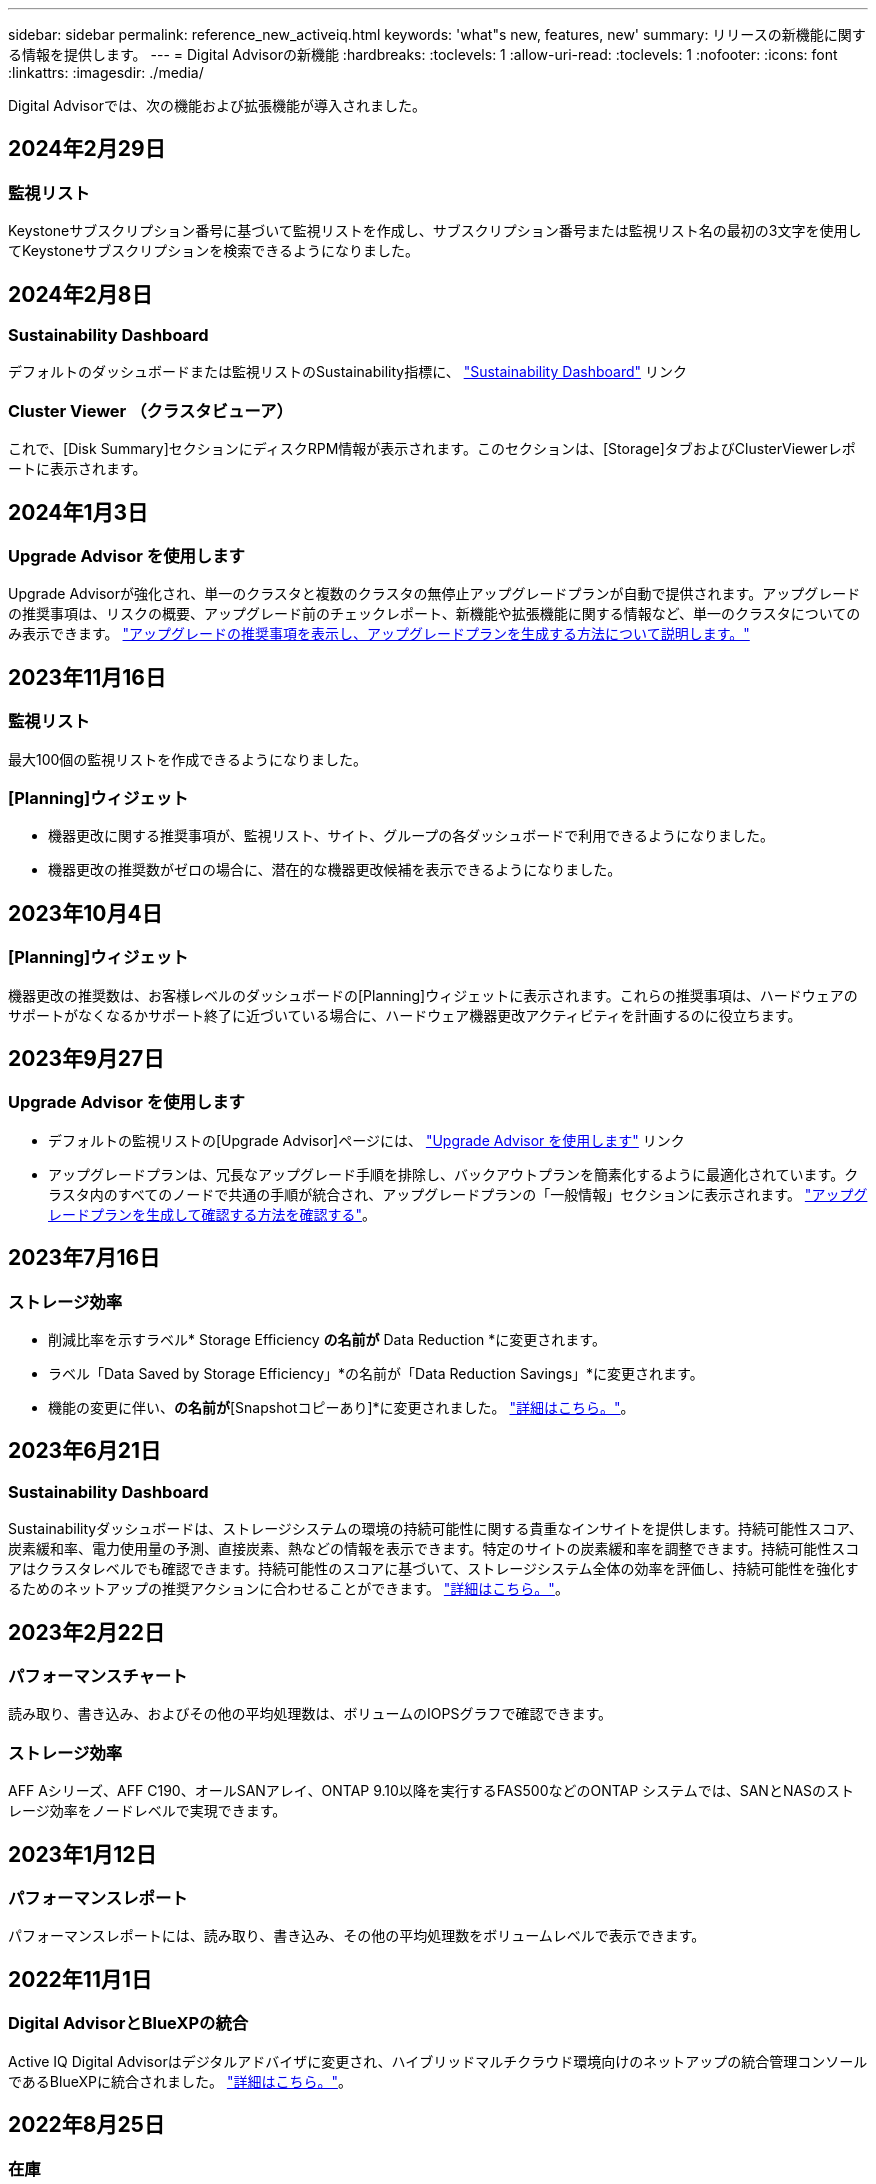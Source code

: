 ---
sidebar: sidebar 
permalink: reference_new_activeiq.html 
keywords: 'what"s new, features, new' 
summary: リリースの新機能に関する情報を提供します。 
---
= Digital Advisorの新機能
:hardbreaks:
:toclevels: 1
:allow-uri-read: 
:toclevels: 1
:nofooter: 
:icons: font
:linkattrs: 
:imagesdir: ./media/


[role="lead"]
Digital Advisorでは、次の機能および拡張機能が導入されました。



== 2024年2月29日



=== 監視リスト

Keystoneサブスクリプション番号に基づいて監視リストを作成し、サブスクリプション番号または監視リスト名の最初の3文字を使用してKeystoneサブスクリプションを検索できるようになりました。



== 2024年2月8日



=== Sustainability Dashboard

デフォルトのダッシュボードまたは監視リストのSustainability指標に、 link:https://activeiq.netapp.com/redirect/sustainability["Sustainability Dashboard"^] リンク



=== Cluster Viewer （クラスタビューア）

これで、[Disk Summary]セクションにディスクRPM情報が表示されます。このセクションは、[Storage]タブおよびClusterViewerレポートに表示されます。



== 2024年1月3日



=== Upgrade Advisor を使用します

Upgrade Advisorが強化され、単一のクラスタと複数のクラスタの無停止アップグレードプランが自動で提供されます。アップグレードの推奨事項は、リスクの概要、アップグレード前のチェックレポート、新機能や拡張機能に関する情報など、単一のクラスタについてのみ表示できます。 link:https://docs.netapp.com/us-en/active-iq/upgrade_advisor_overview.html["アップグレードの推奨事項を表示し、アップグレードプランを生成する方法について説明します。"]



== 2023年11月16日



=== 監視リスト

最大100個の監視リストを作成できるようになりました。



=== [Planning]ウィジェット

* 機器更改に関する推奨事項が、監視リスト、サイト、グループの各ダッシュボードで利用できるようになりました。
* 機器更改の推奨数がゼロの場合に、潜在的な機器更改候補を表示できるようになりました。




== 2023年10月4日



=== [Planning]ウィジェット

機器更改の推奨数は、お客様レベルのダッシュボードの[Planning]ウィジェットに表示されます。これらの推奨事項は、ハードウェアのサポートがなくなるかサポート終了に近づいている場合に、ハードウェア機器更改アクティビティを計画するのに役立ちます。



== 2023年9月27日



=== Upgrade Advisor を使用します

* デフォルトの監視リストの[Upgrade Advisor]ページには、 link:https://activeiq.netapp.com/redirect/upgrade-advisor["Upgrade Advisor を使用します"^] リンク
* アップグレードプランは、冗長なアップグレード手順を排除し、バックアウトプランを簡素化するように最適化されています。クラスタ内のすべてのノードで共通の手順が統合され、アップグレードプランの「一般情報」セクションに表示されます。 link:https://docs.netapp.com/us-en/active-iq/upgrade_advisor_overview.html["アップグレードプランを生成して確認する方法を確認する"]。




== 2023年7月16日



=== ストレージ効率

* 削減比率を示すラベル* Storage Efficiency *の名前が* Data Reduction *に変更されます。
* ラベル「Data Saved by Storage Efficiency」*の名前が「Data Reduction Savings」*に変更されます。
* 機能の変更に伴い、[Snapshotバックアップなしの削減]*の名前が*[Snapshotコピーあり]*に変更されました。 link:https://docs.netapp.com/us-en/active-iq/reference_aiq_faq.html#storage-efficiency["詳細はこちら。"]。




== 2023年6月21日



=== Sustainability Dashboard

Sustainabilityダッシュボードは、ストレージシステムの環境の持続可能性に関する貴重なインサイトを提供します。持続可能性スコア、炭素緩和率、電力使用量の予測、直接炭素、熱などの情報を表示できます。特定のサイトの炭素緩和率を調整できます。持続可能性スコアはクラスタレベルでも確認できます。持続可能性のスコアに基づいて、ストレージシステム全体の効率を評価し、持続可能性を強化するためのネットアップの推奨アクションに合わせることができます。 link:https://docs.netapp.com/us-en/active-iq/learn_BlueXP_sustainability.html["詳細はこちら。"]。



== 2023年2月22日



=== パフォーマンスチャート

読み取り、書き込み、およびその他の平均処理数は、ボリュームのIOPSグラフで確認できます。



=== ストレージ効率

AFF Aシリーズ、AFF C190、オールSANアレイ、ONTAP 9.10以降を実行するFAS500などのONTAP システムでは、SANとNASのストレージ効率をノードレベルで実現できます。



== 2023年1月12日



=== パフォーマンスレポート

パフォーマンスレポートには、読み取り、書き込み、その他の平均処理数をボリュームレベルで表示できます。



== 2022年11月1日



=== Digital AdvisorとBlueXPの統合

Active IQ Digital Advisorはデジタルアドバイザに変更され、ハイブリッドマルチクラウド環境向けのネットアップの統合管理コンソールであるBlueXPに統合されました。 link:https://docs.netapp.com/us-en/active-iq/digital-advisor-integration-with-bluexp.html["詳細はこちら。"]。



== 2022年8月25日



=== 在庫

vCenter、ESXiホスト、および仮想マシンに関するVMwareの資産情報がインベントリの詳細に追加され、スタックのインベントリと相互運用性のチェックが完全に実行されるようになりました。 link:https://docs.netapp.com/us-en/active-iq/task-integrating-with-cloud-insights-to-view-vm-details.html["詳細をご確認ください"]。



=== マルチホップアップグレード

一部の自動無停止アップグレード（ANDU）から隣接していないリリースへのアップグレードでは、中間リリースおよびターゲットリリースのソフトウェアイメージをインストールできます。自動アップグレードプロセスでは、バックグラウンドの中間イメージを使用してターゲットリリースへの更新を完了します。たとえば、クラスタで 9.3 を実行している場合に 9.7 にアップグレードするには、 9.5 と 9.7 の両方の ONTAP インストールパッケージをロードし、 ANDU を 9.7 に開始します。その後、 ONTAP はクラスタを 9.5 に、その後 9.7 に自動的にアップグレードします。テイクオーバー / ギブバック処理や関連するリブートが複数回行われることを想定してください。



== 2022年7月14日



=== 健全性チェックのダッシュボード

* Cloud Volumes ONTAP システム用に作成されたテクニカルケースの詳細を健全性チェックダッシュボードで確認できるようになりました。
* 新しいプラットフォームタブが追加され、さまざまなプラットフォームのKPI間を簡単に移動できるようになりました。




=== Eシリーズシステム

SANtricity オペレーティングシステムのバージョンは、推奨バージョンとヘルスチェックKPIで確認できます。



=== 健康

ソフトウェアやファームウェアのバージョンアップグレードを必要としないシステムをすばやく簡単に識別できるように、カラーコーディングが導入されました。



=== アップグレードワークフロー

Eシリーズシステムのアップグレードに関する推奨事項を確認できるようになりました。



== 2022年6月22日



=== StorageGRID

StorageGRID 用の情報ライフサイクル管理（ILM）は、グリッドビューアに含まれています。



=== クラウドに関する推奨事項

SnapMirrorデータレプリケーションを使用してNetApp Cloud Volumes ONTAP 、NetApp Cloud Volumes Service 、およびNetApp Cloud Backup（旧称AltaVault ）に移動できるワークロードとそのボリュームに関する推奨事項を提供します。 link:https://docs.netapp.com/us-en/active-iq/task-informed-decisions-based-on-cloud-recommendations.html["詳細をご確認ください"]。



=== レポート

* 生成済みのレポートに定義された条件を使用してレポートを生成できるようになりました。
* 失敗したレポートの生成を3回試行できるようになりました。
* 生成されたレポートの保持期間が3日から90日に延長されました。




== 2022年6月1日



=== 在庫

* Inventoryでシステムの営業担当者情報を確認できるようになりました。
* Astra Control Centerシステムがインベントリで利用できるようになりました。




== 2022年5月12日



=== StorageGRID

StorageGRID の容量レポートと容量レポートには、容量の指標も表示されます。



=== Cluster Viewer （クラスタビューア）

Cluster Viewerに、クラスタのSnapMirror（データ保護）の概要が追加されました。



=== アップグレードワークフロー

アップグレードワークフローを使用して、ターゲットのEシリーズリリースで利用できるアップグレードの推奨事項と新機能の概要を確認できるようになりました。



=== 健康

* Ansible Playbookは、ソフトウェア構成のリスクを軽減するために強化されています。
* フィルタが健全性のアクションとリスクに統合されました。




== 2022 年 4 月 7 日



=== 健康

* 最新のオペレーティングシステムバージョンとサポート契約およびサポート終了に関する 6 カ月の KPI の重要な推奨事項の採点は、解決の緊急性の低下に合わせて削減されました。
* リモート管理と HA ペア（推奨構成）に関する主な推奨事項が更新され、カスタマーセルフサービス用のNetApp Support Siteへの URL が追加されました。




== 2022 年 3 月 31 日



=== StorageGRID

グリッドビューアでテナントとバケットの情報を表示できます。



== 2022 年 3 月 24 日



=== 健全性チェックのダッシュボード

* Health Assessment Executive Summary PPT の機能強化とバグ修正。
* 推奨される最小バージョンアップグレードプランを生成する機能。
* 健全性チェックタイルの機能強化により、各 KPI で注意が必要なノード数を特定。




=== StorageGRID

グリッド設定の詳細は、グリッドビューアで確認できます。



=== BlueXP

BlueXPユーザーは、Digital Advisorの既存の機能と同様に、必要に応じて新しいタブでDigital Advisorリンクを開くことができるようになりました。



== 2022 年 1 月 12 日



=== Config Drift

* テンプレートを複製して、元のテンプレートのコピーを作成できます。
* ゴールデンテンプレートは、これらのテンプレートに読み取り専用またはフルアクセスして、他の使用権のあるユーザと共有できます。
link:https://docs.netapp.com/us-en/active-iq/task_manage_template.html["詳細をご確認ください"]。




== 2021 年 12 月 15 日



=== レポート

* * Cluster Viewer Report * ：このレポートには、 1 つまたは複数のクラスタに関する情報が顧客レベルと監視リストレベルで表示されます。Cluster Viewer レポートを使用して、 1 つのファイル内のすべての情報をダウンロードできます。このレポートは、ノードが 100 個までの監視リストに対してのみ生成できます。
* * パフォーマンスレポート * ：このレポートは、監視リストレベルで、クラスタ、ノード、ローカル階層（アグリゲート）、ボリュームのパフォーマンスに関する情報を 1 つの zip ファイルにまとめたものです。各 zip ファイルには、単一のクラスタのパフォーマンスデータが含まれており、各クラスタのデータの分析に役立ちます。このレポートは、ノードが 100 個までの監視リストに対してのみ生成できます。




=== E シリーズシステムとの統合

Digital Advisorでは、選択したEシリーズシステムの容量の詳細とパフォーマンスグラフを表示できます。



== 2021 年 11 月 18 日



=== ストレージ効率

NetApp Cloud Insights で管理および監視されているノードのストレージ効率の詳細を表示できます。



== 2021 年 11 月 11 日



=== 健全性チェックのダッシュボード

* 健全性チェックタイルにアイコンが追加されました。このアイコンは、 SupportEdge Advisor および SupportEdge Expert サポートサービスを提供するシステムにのみ適用されます。この機能強化は、「ソフトウェアの通貨とファームウェアの通貨」セクション、「推奨構成」、「ベストプラクティス」の推奨ソフトウェアに適用されました。
* Digital Advisor–Reports画面に、社内ユーザと社外ユーザ（お客様とパートナー）向けのConfidential Dataバナーを追加。




=== 健全性とアップグレードウィジェット

E シリーズのアップグレードに関する推奨事項と、ウェルネスアクション履歴の列にリスクトリガー日が追加されたダッシュボードが強化されました。



=== Cluster Viewer （クラスタビューア）

Cluster Viewer Stack Visualization モジュールが強化され、 Zoom In/Zoom Out and Save Image 機能が追加されました。



=== ストレージ効率

NetApp Cloud Insights で管理および監視されるシステムのストレージ効率の詳細を表示できます。



== 2021 年 10 月 14 日



=== Ansible のインベントリ

地域およびサイトレベルで、 .yml および .ini ファイル形式で Ansible インベントリファイルを生成できるようになりました。 link:https://docs.netapp.com/us-en/active-iq/task_view_inventory_details.html["詳細をご確認ください"]。



=== Inactive Data Reporting （ IDR ）

FabricPool Advisor の画面で、 Inactive Data Reporting （ IDR ）をアクティブ化してアグリゲートを監視し、 Ansible プレイブックを生成できます。



=== ドリフトタイムラインレポート

過去 90 日間の AutoSupport データを比較して、ドリフトタイムラインレポートを生成できます。 link:https://docs.netapp.com/us-en/active-iq/task_generate_drift_timeline_report.html["詳細をご確認ください"]。



=== 準拠システムの切り替え

健全性チェックダッシュボードが強化され、 OS の最小数と最新バージョンの切り替えが可能になりました。これにより、システムが準拠しており、推奨バージョンと最新バージョンの最小要件に準拠していないことを確認できます。



=== 主な推奨事項の概要

ヘルスチェックダッシュボードでは、主要な推奨事項の上位 5 つの概要を確認できます。



=== ネットアップの Cloud Volumes ONTAP および E シリーズプラットフォーム用のタブ

健全性チェックダッシュボードが強化され、 Cloud Volumes ONTAP ** および E シリーズのタブではヘルスチェック KPI やそれらのプラットフォームの詳細を表示できるようになりました。

「 ONTAP 」のタブも、現在有効になっている他のプラットフォームとともに追加されています。



=== 容量

NetApp Cloud Volumes ONTAP システムの容量に関する詳細をDigital Advisorで確認できます。



=== レポート

レポートスケジュールは 12 カ月に延長されました。また、スケジュールレポートの有効期限が近づいたときに通知が送信されます。



== 2021 年 9 月 30 日



=== お客様の条件を満たすバージョン

お客様限定バージョンは、サポートアカウントマネージャ（ SAM ）がお客様のインストールベースの一部を管理するのに役立ちます。このベースには、次の要件を満たすアプリケーションが含まれます。

* ONTAP の以前のバージョンと、サポートされない場合もあります
* または、特定の OS バージョンを使用することがテストおよび認定されたお客様のインストールベース。




=== テクニカルケースのワークフロー

ダッシュボードとドリルダウン画面の両方で、データチャートと折れ線グラフにグラフィカルな機能強化が施されています。また、棒グラフでそのデータを表示することもできます。折れ線グラフウィンドウでは、これらのユーザーインターフェイスの [ オープン ] 、 [ クローズ済み ] 、 [ 合計 ] の各ケースのグラフを表示、選択、選択解除できます。



=== パフォーマンスグラフ

パフォーマンスグラフは、 CSV 形式に加えて、 PNG 形式および JPG 形式でダウンロードできるようになりました。



=== サポート終了（ EOS ）コントローラが 12 カ月以上ある

ヘルスチェックダッシュボードが強化され、 12 カ月を超える EOS があるコントローラを表示するタブが追加されました。



== 2021 年 9 月 16 日



=== 健康

* ランサムウェア防御ウィジェットは、スタンドアロンウィジェットではなくウェルネスワークフローの一部になりました。
* Wellness Review の E メールでは、更新ではなくランサムウェア防御に関する情報を確認できます。




=== 容量

NetApp ONTAP ®Selectシステムの容量に関する詳細をデジタルアドバイザで確認できます。



=== Cluster Viewer （クラスタビューア）

Cluster Viewer の表示タブで、ケーブル接続の問題やその他のエラーを確認できます。



== 2021 年 9 月 6 日



=== StorageGRID

* View AutoSupport ： StorageGRID と基盤のノードの AutoSupport ログを表示します。
* StorageGRID アプライアンスの詳細：ノードタイプ、アプライアンスモデル、ドライブサイズ、ドライブタイプ、 RAID モードなど、 StorageGRID アプライアンスの詳細を表示します。 グリッドビューアのグリッドインベントリセクションなどで行います。
* 更新：グリッドと、更新が予定されている基盤のノードのリストを表示します。
* E シリーズ SANtricity のリスク：グリッドの「ダッシュボード - ウェルネス」セクションで、基盤となるノードの E シリーズ SANtricity のリスクを確認できます。




=== 容量の予測

容量予測ウィジェットが更新され、システムの再構成を改善するアルゴリズムが追加されました。 link:https://docs.netapp.com/us-en/active-iq/reference_aiq_faq.html#capacity["詳細はこちら。"]。



== 2021 年 8 月 26 日



=== Digital Advisorモバイルアプリケーション

Digital Advisorモバイルアプリケーションで生体認証を有効にできるようになりました。認証に使用できるオプションは、お使いの携帯電話でサポートされている機能によって異なります。

アプリケーションをダウンロードして、詳細を確認してください。link:https://play.google.com/store/apps/details?id=com.netapp.myautosupport["Digital Advisorモバイルアプリケーション（Android）"^]
link:https://apps.apple.com/us/app/active-iq/id1230542480["Digital Advisorモバイルアプリケーション（iOS）"^]



=== 健康

ウェルネスウィジェットには、 Ransomware Defense 属性が追加されています。ランサムウェアの検出、防止、リカバリに関連するリスクや対処方法を確認できるようになりました。



== 2021 年 8 月 16 日



=== 健全性のレビュー

これで、オンデマンドレポートを生成できるようになりました。さらに、最後にスケジュールされたレポートは、 [Wellness Review Subscription] 画面からダウンロードできます。



=== 在庫

Grid Inventory タブでは、ノードの詳細をサイトレベルに基づいて展開および縮小可能な形式で表示できるようになりました。



=== 混在モデルクラスタフラグ

クラスタに複数のハードウェアモデルが混在している場合は、クラスタ全体に適用されている OS バージョンが、すべてのノードで使用できるバージョンになります。そのため、最新のハードウェアモデルの一部のノードの OS バージョンが、適切な場所から旧バージョンになる可能性があります。これらの混在モデルクラスタをより見やすくするために、「混在モデル」アイコンを適用しました。



=== 推奨される構成 / Storage Virtual Machine （ SVM ）の健常性：ボリュームレベルの概要

SVM テーブルの青い [ ボリュームの概要 ] ボックスをクリックすると、ポップアップに、特定のシリアル番号または物理ノードにホストまたは接続されているボリュームに関する詳細情報が表示されます。



== 2021 年 7 月 12 日



=== システムファームウェア

ONTAP のメジャーバージョンおよびパッチバージョンと一緒に出荷されたシステムファームウェアに関する情報を確認できるようになりました。この機能には、 [ クイックリンク ] メニューからアクセスできます。



=== 健全性チェックのダッシュボード

* 健全性チェックのダッシュボードが強化され、 SupportEdge Advisor でサポートされないシステムについては青のバナーがユーザに表示されるようになりました。また、 SupportEdge Expert は健全性スコアの計算時に考慮されません。
* 推奨される構成ウィジェットが拡張され、 Storage VM （ SVM ）で失敗したチェックの詳細な分析ができるようになりました。また、リスクごとに推奨される対処方法を確認できます。
* クラスタ内のすべてのノードで、異なるハードウェアモデルを使用して構成された推奨ターゲットの ONTAP バージョンが同じになりました。ターゲットのバージョンはすべてのノードでサポートされます。
* コントローラ、ディスク、シェルフの EOS タイムラインを PVR で購入できるようになりました。購入した PVR の日付と延長期間の詳細は、サポート終了ウィジェットで確認できます。PVR の詳細も EOSL レポートの一部として提供されます。




=== 在庫

詳細なインベントリページでは、ハードウェア、ソフトウェア、および返却できないディスクに関するサポート契約の終了日を確認できます。



=== サポートサービスのアップグレード

* ユーザーインタフェースが拡張され、Digital Advisorで登録した特定のサポートサービスが表示されるようになりました。
* システムダッシュボードからサポートサービスサブスクリプションのアップグレードを申請して、より多くの機能にアクセスできるようになりました。 link:https://docs.netapp.com/us-en/active-iq/task_upgrade_support_offering.html["詳細をご確認ください"]。




== 2021 年 6 月 25 日



=== [Keystone Subscription]ウィジェット

* ONTAP コレクタで容量の使用状況に関するデータを取得するように選択している場合は、 [ 共有 ] タブと [ ディスク ] タブでファイル共有とディスクの詳細を表示できます。コミット済み容量が上限に近づいていることを確認すると、ストレージスペースを節約できます。
* Keystone - 容量利用率ダッシュボードに表示され、請求に使用される容量が論理容量に基づいて計算されるようになりました。




== 2021 年 6 月 17 日



=== レポート

Storage VM 内のすべてのボリュームについて、曜日、週、または月に応じてアグリゲートボリュームのパフォーマンスレポートを生成できるようになりました。



=== 健全性確認の E メールです

健全性レビューの E メールに、健全性チェックとアップグレード操作のサポートと権限に関する情報が記載されるようになりました。



=== アップグレードワークフロー

* ユーザインターフェイスが強化され、情報の表形式が表示されるようになりました。
* ONTAP バージョンのサポート終了に関する情報を ［ アップグレードの詳細 ］ 画面で確認できるようになりました。




=== Config Drift

* Config Drift が 200 以上の AutoSupport セクションをサポートするようになりました。これにより、ゴールデンテンプレートの作成と、顧客、サイト、グループ、監視リスト、クラスタ、 および host です。
* 設定のずれを使用すると、設定のドリフトレポートのペイロードに含まれる Ansible の Playbook を使用して、違いを軽減できます。




=== 健全性チェックのダッシュボード

この機能が強化され、 Storage VM （ SVM ）と事前定義されたリスクカタログを比較してギャップを評価し、関連する対処方法を推奨できるようになりました。



== 2021 年 6 月 9 日



=== 健全性チェックのダッシュボード

ヘルススコアが計算されたシステムの数を表示できるようになりました。この拡張機能は、健全性チェックダッシュボードのすべての属性に適用されます。



== 2021 年 5 月 20 日



=== 容量追加リクエストのためのドリフトチャット

容量追加リクエストをリアルタイムでサポートするには、ダッシュボードから直接販売員とチャットします。 link:https://docs.netapp.com/us-en/active-iq/task_identify_capacity_system.html["詳細をご確認ください"]。



== 2021 年 4 月 29 日

* ハッカーやランサムウェア攻撃からシステムを保護する方法をご紹介します。 link:https://docs.netapp.com/us-en/active-iq/task_increase_protection_against_hackers_and_Ransomware_attacks.html["詳細をご確認ください"]。
* ダウンタイムを回避し、データ損失を回避できます。 link:https://docs.netapp.com/us-en/active-iq/task_avoid_the_downtime_and_possible_data_loss.html["詳細をご確認ください"]。
* ボリュームがいっぱいにならないようにしてシステム停止を回避する方法をご確認ください。 link:https://docs.netapp.com/us-en/active-iq/task_avoid_a_volume_filling_up_to_prevent_an_outage.html["詳細をご確認ください"]。




== 2021 年 4 月 7 日



=== 監視リスト

Digital Advisorに初めてアクセスする場合は、ダッシュボードの代わりにウォッチリストを作成する必要があります。また、各種の監視リストのダッシュボードを表示したり、既存の監視リストの詳細を編集したり、監視リストを削除したりすることもできます。



== 2021 年 2 月 24 日



=== Config Drift

このリリースには、次の機能があります。

* テンプレートの作成時に属性を編集できます。
* AutoSupport セクションのグループ化。
* 構成のドリフトレポートを顧客、サイト、グループ、監視リスト、クラスタ全体にわたって生成またはスケジュール設定する とホスト名です。 link:https://docs.netapp.com/us-en/active-iq/task_compare_config_drift_template.html["詳細をご確認ください"]。




=== レポート

容量と効率に関するレポートを生成またはスケジュール設定して、システムの容量と Storage Efficiency による削減量に関する詳細情報を表示できます。



== 2021 年 2 月 10 日



=== StorageGRID

StorageGRID ダッシュボードは、 NextGen API フレームワークを使用して有効にします。

監視リスト、お客様、グループ、サイトの各レベルで情報を表示するには、 StorageGRID ダッシュボードを使用します。

このリリースには、次の機能があります。

* * インベントリウィジェット： * 選択したレベルで利用可能な StorageGRID システムのインベントリを表示します。
* * ウェルネスウィジェット： * 使用可能なシステムの既存の ARS ルールに基づいて適用される場合は、 StorageGRID に関連するリスクとアクションを含め、すべてのリスクとアクションを表示します。
* * 計画ウィジェット： *
+
** * 容量の追加：既存の容量のしきい値の 70% を超えているグリッドサイトには通知が送信されます。容量のしきい値が 70% を超える可能性がある場合は、サイト内の StorageGRID ID に対して今後 1 カ月、 3 カ月、 6 カ月間の容量を追加することもできます。
** * 契約更新： * ライセンス契約が期限切れになっている、または今後 6 カ月以内に期限が近づいている StorageGRID システムについては、通知が届きます。1 つ以上のシステムを選択して、ネットアップサポートチームに契約更新を申請することができます。


* * グリッドダッシュボード： * グリッドダッシュボードには、選択したグリッドに対する健全性、計画、設定の詳細が表示されます。
* * 構成ウィジェット： * ウィジェットで選択した StorageGRID の基本的な詳細情報を表示します。これには、グリッド名、ホスト名、シリアル番号、モデル、 OS バージョン、お客様名、配送先、連絡先情報などが含まれます。
* * グリッドビューア： * 環境設定 * ウィジェットから * グリッドビューア * リンクをクリックすると、グリッド設定を詳細に表示できます。構成 * ウィジェットから、選択した StorageGRID のサイトの詳細と容量の詳細をダウンロードするには、 * グリッドビューア * 画面で * ダウンロード * ボタンをクリックします。
* * サイトの詳細： * このタブには、各サイトで使用可能なグリッドの概要とストレージノードが表示されます。
* * グリッドサマリ： * 基本情報が含まれます。たとえば、ライセンスタイプ、ライセンス容量、インストールされているノードの数、サポート期間（ライセンス契約終了日）、プライマリ管理ノード、プライマリ管理ノードのプライマリサイトなどです。このタブには、サイト名、および対応するサイトでタグ付けされているストレージノードの数も表示されます。このリリースでは、対応するサイトのストレージノードを表示するためのハイパーリンクをクリックすると、ノード名のリストが表示されます。
* * Capacity Details タブ：グリッドに対して設定された Grid レベルとサイトの容量の詳細が表示されます。インストールされているストレージ容量、使用可能なストレージ容量、合計使用済みストレージ容量、データとメタデータに使用されている容量など、容量の詳細。これらの詳細は、グリッドレベルとサイトレベルの両方で確認できます。




=== FabricPool アドバイザー

FabricPool ダッシュボードに階層データボタンが追加され、NetApp BlueXPを使用して低コストのオブジェクトストレージ階層にデータを階層化できるようになりました。



=== クラウド対応ワークロード

ストレージシステム内で使用可能なさまざまなタイプのワークロードを表示して、クラウド対応のワークロードを特定できます。



== 2020 年 12 月 21 日



=== 健全性チェックのダッシュボード

ダッシュボードに次のウィジェットが追加されました。

* 推奨ソフトウェア：このウィジェットには、すべてのソフトウェアとファームウェアのアップグレードおよび通貨に関する推奨事項の統合リストが表示されます。
* 信号消失：このウィジェットは、何らかの理由で AutoSupport データの送信を停止したシステムに関するスコアと情報を提供します。7 日以内にホスト名から AutoSupport データが受信されなかった場合に情報を提供します。




== 2020 年 11 月 12 日



=== API を使用したデータの統合

Digital Advisor APIを使用して、関心のあるデータを抽出し、会社のワークフローに直接統合できます。 link:https://docs.netapp.com/us-en/active-iq/concept_overview_API_service.html["詳細はこちら。"]。



=== 健全性 - アップグレードウィジェット

強化された Risk Advisor タブと Upgrade Advisor タブでは、すべてのシステムリスクを表示し、すべてのリスクを軽減するためのアップグレードを計画する際に役立ちます。



=== 健全性チェックのダッシュボード

推奨構成ウィジェットがダッシュボードに追加され、リモート管理のリスク、スペアドライブと障害ドライブのリスク、 HA ペアのリスクについて監視しているシステムの数が表示されます。



=== FabricPool アドバイザー

クラスタを監視することで、ストレージの設置面積と関連コストを削減できます。これらのデータは、アクセス頻度の低いローカル階層（アグリゲート）データ、アクセス頻度の低いボリュームデータ、階層化データ、 IDR が有効になっていないデータの 4 つのカテゴリに分類されています。



=== 簡体字中国語および日本語でのローカライズ

Digital Advisorは、中国語、英語、日本語の3言語で利用できるようになりました。



=== レポート

Cluster Viewer レポートを生成またはスケジュールして、システムの物理構成と論理構成の詳細情報を表示できます。 link:https://docs.netapp.com/us-en/active-iq/task_generate_reports.html["詳細をご確認ください"]。



== 2020 年 10 月 15 日



=== 健全性チェックのダッシュボード

Digital Advisorの健全性チェックダッシュボードでは、環境全体のポイントインタイムレビューが提供されます。健全性チェックのスコアに基づいて、長期的な計画を立て、インストールベースの健全性を高めるために、ストレージシステムを推奨されるネットアップのベストプラクティスに合わせることができます。



=== Config Drift

この機能を使用すると、システム構成とクラスタ構成を比較し、設定の差異をほぼリアルタイムで検出できます。 link:https://docs.netapp.com/us-en/active-iq/task_add_config_drift_template.html["設定のドリフトテンプレートを追加する方法について説明します"]。



=== AutoSupport

AutoSupport データを表示し、詳細を確認できます。



=== 健全性レビューサブスクリプション

システムの健全性ステータスをまとめた E メール通知を月単位で受け取るように登録できます。更新日が近づいているため、インストールベースでネットアップ製品のアップグレードが必要になります。 link:https://docs.netapp.com/us-en/active-iq/task_subscribe_to_wellness_review_email.html["今すぐサブスクライブ"]。



=== レポート

レポート機能を使用すると、すぐにレポートを生成したり、週単位または月単位でレポートを生成するようにスケジュールしたりできます。 link:https://docs.netapp.com/us-en/active-iq/task_generate_reports.html["詳細をご確認ください"]。



=== AutoSupport の手動アップロード

手動 AutoSupport アップロードが強化され、ユーザエクスペリエンスが向上しました。アップロードステータスに関する備考の列が追加されました。



=== [Keystone Subscription]ウィジェット

NetApp Keystone サブスクリプションサービスのコミット済み、消費済み、バースト時のストレージ容量を監視できる。



== 2020 年 30 月 9 日



=== Ansible Playbook を使用した AFF および FAS ファームウェア

ドキュメントが強化され、 AFF ファームウェアと FAS ファームウェアの Ansible による自動化パッケージのダウンロード、インストール、実行に関する情報が追加されました。

link:https://docs.netapp.com/us-en/active-iq/task_update_AFF_FAS_firmware.html["Ansible を使用して AFF と FAS のファームウェアを更新する方法について説明します Playbook"]。



== 2020 年 8 月 18 日



=== パフォーマンス

パフォーマンスグラフが強化され、ボリュームのパフォーマンスを評価できるようになりました。ノードタブ、クラスタタブ、ローカル階層タブ、ボリュームタブの切り替えは同じ画面で実行できます。 link:https://docs.netapp.com/us-en/active-iq/task_view_performance_graphs.html["詳細をご確認ください"]。



=== Ansible Playbook を使用した AFF および FAS ファームウェア

AFF および FAS ファームウェア画面が強化され、より良いユーザエクスペリエンスが提供されるようになりました。



== 2020 年 7 月 17 日



=== パフォーマンス

パフォーマンスグラフが強化され、ローカル階層のパフォーマンスを評価できるようになりました。同じ画面でノードタブ、クラスタタブ、ローカル階層タブの間を移動および切り替えできます。



=== 健康

健全性の属性が強化され、影響を受けるすべてのシステムが表示されるようになりました。対処方法やリスクについて詳細に調べる必要はありません。



== 2020 年 6 月 19 日



=== インベントリのレポートを生成します

選択した監視リストのレポートを生成し、レポートを最大 5 人の受信者に E メールで送信できるようになりました。 link:https://docs.netapp.com/us-en/active-iq/task_view_inventory_details.html["詳細をご確認ください"]。



=== パフォーマンス

パフォーマンスグラフが強化され、ストレージシステムのクラスタパフォーマンスを評価できるようになりました。同じ画面でノードタブとクラスタタブの間を移動および切り替えできます。



=== ストレージ効率

Storage Efficiency ウィジェットが強化され、クラスタレベルでストレージ効率と削減量を表示できるようになりました。同じ画面でノードタブとクラスタタブの間を移動および切り替えできます。



=== デフォルトのホームページを更新します

これでフィードバックを送信し、Digital Advisorのデフォルトのホームページ画面を更新した理由をお知らせします。



=== インベントリウィジェットを更新します

インベントリウィジェットが強化され、使いやすい日付形式、プラットフォームのサポート終了用の列、およびバージョンのサポート終了時の列が提供されるようになり、ユーザエクスペリエンスが向上しました。



== 2020 年 5 月 19 日



=== デフォルトのホームページを設定します

Digital Advisorのデフォルトのホームページ画面を設定できるようになりました。Digital AdvisorまたはClassicに設定できます。



=== ストレージ効率

AFF システム、AFF以外のシステム、またはその両方のSnapshotコピーがある場合とない場合のストレージシステムの削減率および削減量を表示できます。ストレージ効率情報はノードレベルで表示できます。 link:https://docs.netapp.com/us-en/active-iq/task_analyze_storage_efficiency.html["詳細をご確認ください"]。



=== パフォーマンス

パフォーマンスグラフを使用して、さまざまな重要領域でストレージデバイスのパフォーマンスを評価できます。



=== Ansible Playbook を使用した AFF および FAS ファームウェアのアップグレード

特定されたリスクを軽減し、ストレージシステムを最新の状態に維持するために、ストレージシステムで Ansible を使用して AFF と FAS のファームウェアを更新します。



=== 健全性スコア機能を無効にします

健全性スコア機能は一時的に無効になっており、スコアリングアルゴリズムを改善して全体的なエクスペリエンスを簡素化します。



== 2020 年 4 月 2 日



=== オンボーディングの概要ビデオ

オンボーディングビデオは、Digital Advisorのオプションや機能を簡単に理解するために役立ちます。



=== 健康スコア

健全性スコアを取得すると、高いリスクの数と期限切れの契約数に基づいて、インストールベースの総合スコアをお客様に提供できます。スコアは、「良い」、「普通」、「悪い」のいずれかになります。



=== リスクの概要

リスクの概要には、リスク、リスクの影響、対処方法に関する詳細情報が表示されます。



=== リスクの承認と無視のサポート

リスクを軽減する必要がある場合、または軽減できない場合に、リスクを承認するオプションを提供します。



== 2020 年 19 月 3 日



=== アップグレードワークフロー

アップグレードワークフローを使用して、アップグレードの推奨事項や、ターゲットの ONTAP リリースで使用できる新機能の概要を確認できます。 link:https://docs.netapp.com/us-en/active-iq/task_view_upgrade.html["詳細をご確認ください"]。



=== 価値ある分析情報

Digital Advisorとサポート契約を通じて得られたメリットの概要を確認できます。選択したシステムについては、値レポートに過去 1 年間のメリットが統合されています。 link:https://docs.netapp.com/us-en/active-iq/task_view_valuable_insight_widget.html["今すぐご覧ください"]。



=== 詳細を確認します

より詳細な情報を提供します。これは、データを詳細に分析し、必要に応じて集計された情報の構成を即座に把握するための強力な方法です。



=== 容量の追加

容量を超えているシステムや容量の 90% に近づいているシステムをプロアクティブに特定し、容量の拡張を申請できます。



== 2020 年 2 月 29 日



=== 強化されたユーザインターフェイス

最新のDigital Advisorダッシュボードでは、パーソナライズされたエクスペリエンスを提供します。直感的な操作で、ダッシュボード、ウィジェット、画面全体をスムーズかつシームレスにナビゲーションできます。一体型のエクスペリエンスを提供します。比較、関係、傾向について説明します。さまざまなダッシュボードで提示されるデータに基づいて、重要な関係や意味のある違いを検出して検証するのに役立つ分析情報を提供します。



=== カスタマイズ可能なダッシュボード

1 つ以上のページや画面でデータに関する重要な分析情報を提供し、システムを一目で監視できるようにします。最大 10 個のダッシュボードを作成して、ビジネス上の意思決定を効率的に行うこともできます。

link:https://docs.netapp.com/us-en/active-iq/concept_overview_dashboard.html["詳細はこちら。"]。



=== Active IQ Unified Manager を使用してリスクを軽減

Active IQ Unified Manager を使用して、リスクを表示して修正できます。 link:https://docs.netapp.com/us-en/active-iq/task_view_risks_remediated_unified_manager.html["詳細をご確認ください"]。



=== 健康

次の 6 つのウィジェットに分類されるストレージシステムのステータスに関する詳細情報を表示します。

* パフォーマンスと効率性
* 可用性と保護
* 容量
* 設定
* セキュリティ
* 契約更新


を参照してください link:https://docs.netapp.com/us-en/active-iq/concept_overview_wellness.html["健全性の属性を分析します"] 詳細：



=== よりスマートで高速な検索

単一システムビューを使用して、シリアル番号、システム ID 、ホスト名、サイト名、グループ名、クラスタ名などのパラメータを検索できます。また、システムのグループを検索することもできます。また、システムのグループごとに、お客様名、サイト名、またはグループ名で検索することもできます。

